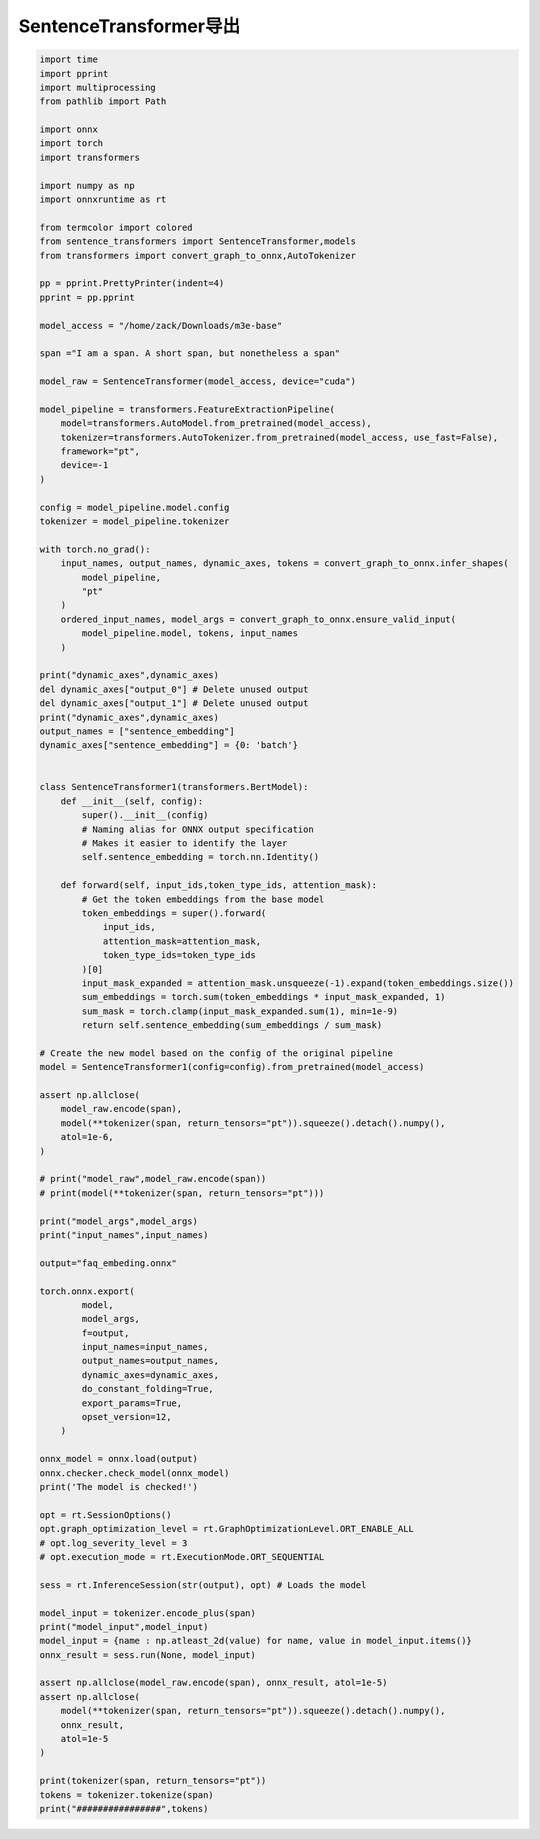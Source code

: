SentenceTransformer导出
==============================================

.. code-block:: python

    import time
    import pprint
    import multiprocessing
    from pathlib import Path

    import onnx
    import torch
    import transformers

    import numpy as np
    import onnxruntime as rt

    from termcolor import colored
    from sentence_transformers import SentenceTransformer,models
    from transformers import convert_graph_to_onnx,AutoTokenizer

    pp = pprint.PrettyPrinter(indent=4)
    pprint = pp.pprint

    model_access = "/home/zack/Downloads/m3e-base"

    span ="I am a span. A short span, but nonetheless a span"

    model_raw = SentenceTransformer(model_access, device="cuda")

    model_pipeline = transformers.FeatureExtractionPipeline(
        model=transformers.AutoModel.from_pretrained(model_access),
        tokenizer=transformers.AutoTokenizer.from_pretrained(model_access, use_fast=False),
        framework="pt",
        device=-1
    )

    config = model_pipeline.model.config
    tokenizer = model_pipeline.tokenizer

    with torch.no_grad():
        input_names, output_names, dynamic_axes, tokens = convert_graph_to_onnx.infer_shapes(
            model_pipeline, 
            "pt"
        )
        ordered_input_names, model_args = convert_graph_to_onnx.ensure_valid_input(
            model_pipeline.model, tokens, input_names
        )

    print("dynamic_axes",dynamic_axes)
    del dynamic_axes["output_0"] # Delete unused output
    del dynamic_axes["output_1"] # Delete unused output
    print("dynamic_axes",dynamic_axes)
    output_names = ["sentence_embedding"]
    dynamic_axes["sentence_embedding"] = {0: 'batch'}


    class SentenceTransformer1(transformers.BertModel):
        def __init__(self, config):
            super().__init__(config)
            # Naming alias for ONNX output specification
            # Makes it easier to identify the layer
            self.sentence_embedding = torch.nn.Identity()

        def forward(self, input_ids,token_type_ids, attention_mask):
            # Get the token embeddings from the base model
            token_embeddings = super().forward(
                input_ids, 
                attention_mask=attention_mask, 
                token_type_ids=token_type_ids
            )[0]
            input_mask_expanded = attention_mask.unsqueeze(-1).expand(token_embeddings.size())
            sum_embeddings = torch.sum(token_embeddings * input_mask_expanded, 1)
            sum_mask = torch.clamp(input_mask_expanded.sum(1), min=1e-9)
            return self.sentence_embedding(sum_embeddings / sum_mask)

    # Create the new model based on the config of the original pipeline
    model = SentenceTransformer1(config=config).from_pretrained(model_access)

    assert np.allclose(
        model_raw.encode(span),
        model(**tokenizer(span, return_tensors="pt")).squeeze().detach().numpy(),
        atol=1e-6,
    )

    # print("model_raw",model_raw.encode(span))
    # print(model(**tokenizer(span, return_tensors="pt")))

    print("model_args",model_args)
    print("input_names",input_names)

    output="faq_embeding.onnx"

    torch.onnx.export(
            model,
            model_args,
            f=output,
            input_names=input_names,
            output_names=output_names,
            dynamic_axes=dynamic_axes,
            do_constant_folding=True,
            export_params=True,
            opset_version=12,
        )

    onnx_model = onnx.load(output)
    onnx.checker.check_model(onnx_model)
    print('The model is checked!')

    opt = rt.SessionOptions()
    opt.graph_optimization_level = rt.GraphOptimizationLevel.ORT_ENABLE_ALL
    # opt.log_severity_level = 3
    # opt.execution_mode = rt.ExecutionMode.ORT_SEQUENTIAL

    sess = rt.InferenceSession(str(output), opt) # Loads the model

    model_input = tokenizer.encode_plus(span)
    print("model_input",model_input)
    model_input = {name : np.atleast_2d(value) for name, value in model_input.items()}
    onnx_result = sess.run(None, model_input)

    assert np.allclose(model_raw.encode(span), onnx_result, atol=1e-5)
    assert np.allclose(
        model(**tokenizer(span, return_tensors="pt")).squeeze().detach().numpy(), 
        onnx_result, 
        atol=1e-5
    )

    print(tokenizer(span, return_tensors="pt"))
    tokens = tokenizer.tokenize(span)
    print("################",tokens)



